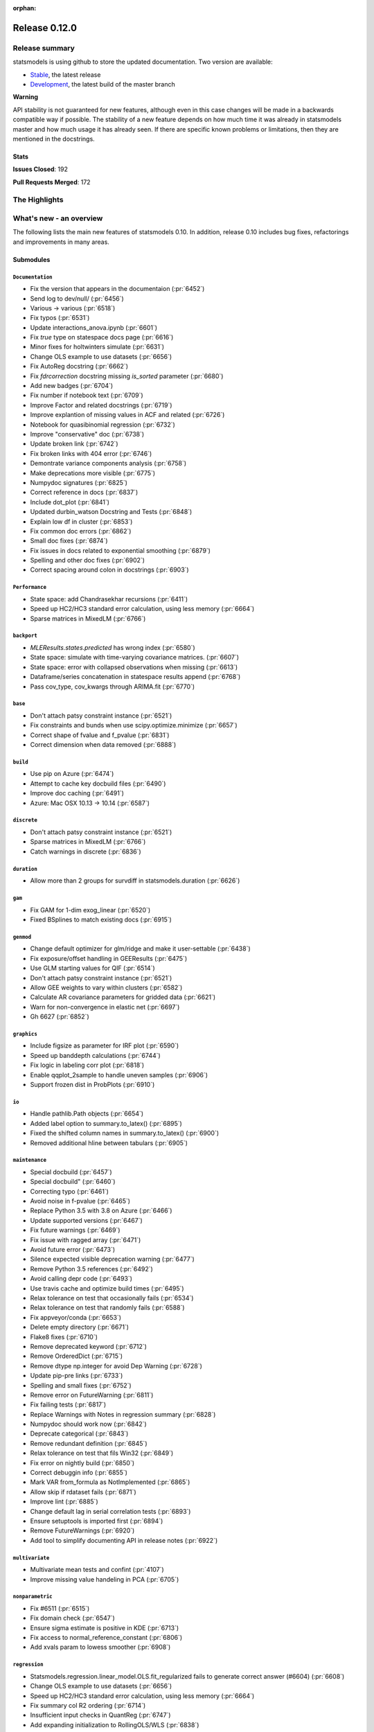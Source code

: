 :orphan:

==============
Release 0.12.0
==============

Release summary
===============

statsmodels is using github to store the updated documentation. Two version are available:

- `Stable <https://www.statsmodels.org/>`_, the latest release
- `Development <https://www.statsmodels.org/devel/>`_, the latest build of the master branch

**Warning**

API stability is not guaranteed for new features, although even in
this case changes will be made in a backwards compatible way if
possible. The stability of a new feature depends on how much time it
was already in statsmodels master and how much usage it has already
seen.  If there are specific known problems or limitations, then they
are mentioned in the docstrings.

Stats
-----
**Issues Closed**: 192

**Pull Requests Merged**: 172


The Highlights
==============


What's new - an overview
========================

The following lists the main new features of statsmodels 0.10. In addition,
release 0.10 includes bug fixes, refactorings and improvements in many areas.

Submodules
----------


``Documentation``
~~~~~~~~~~~~~~~~~
- Fix the version that appears in the documentaion  (:pr:`6452`)
- Send log to dev/null/  (:pr:`6456`)
- Various -> various  (:pr:`6518`)
- Fix typos  (:pr:`6531`)
- Update interactions_anova.ipynb  (:pr:`6601`)
- Fix `true` type on statespace docs page  (:pr:`6616`)
- Minor fixes for holtwinters simulate  (:pr:`6631`)
- Change OLS example to use datasets  (:pr:`6656`)
- Fix AutoReg docstring  (:pr:`6662`)
- Fix `fdrcorrection` docstring missing `is_sorted` parameter  (:pr:`6680`)
- Add new badges  (:pr:`6704`)
- Fix number if notebook text  (:pr:`6709`)
- Improve Factor and related docstrings  (:pr:`6719`)
- Improve explantion of missing values in ACF and related  (:pr:`6726`)
- Notebook for quasibinomial regression  (:pr:`6732`)
- Improve "conservative" doc  (:pr:`6738`)
- Update broken link  (:pr:`6742`)
- Fix broken links with 404 error  (:pr:`6746`)
- Demontrate variance components analysis  (:pr:`6758`)
- Make deprecations more visible  (:pr:`6775`)
- Numpydoc signatures  (:pr:`6825`)
- Correct reference in docs  (:pr:`6837`)
- Include dot_plot  (:pr:`6841`)
- Updated durbin_watson Docstring and Tests  (:pr:`6848`)
- Explain low df in cluster  (:pr:`6853`)
- Fix common doc errors  (:pr:`6862`)
- Small doc fixes  (:pr:`6874`)
- Fix issues in docs related to exponential smoothing  (:pr:`6879`)
- Spelling and other doc fixes  (:pr:`6902`)
- Correct spacing around colon in docstrings  (:pr:`6903`)



``Performance``
~~~~~~~~~~~~~~~
- State space: add Chandrasekhar recursions  (:pr:`6411`)
- Speed up HC2/HC3 standard error calculation, using less memory  (:pr:`6664`)
- Sparse matrices in MixedLM  (:pr:`6766`)



``backport``
~~~~~~~~~~~~
- `MLEResults.states.predicted` has wrong index  (:pr:`6580`)
- State space: simulate with time-varying covariance matrices.  (:pr:`6607`)
- State space: error with collapsed observations when missing  (:pr:`6613`)
- Dataframe/series concatenation in statespace results append  (:pr:`6768`)
- Pass cov_type, cov_kwargs through ARIMA.fit  (:pr:`6770`)



``base``
~~~~~~~~
- Don't attach patsy constraint instance   (:pr:`6521`)
- Fix constraints and bunds when use scipy.optimize.minimize  (:pr:`6657`)
- Correct shape of fvalue and f_pvalue  (:pr:`6831`)
- Correct dimension when data removed  (:pr:`6888`)



``build``
~~~~~~~~~
- Use pip on Azure  (:pr:`6474`)
- Attempt to cache key docbuild files  (:pr:`6490`)
- Improve doc caching  (:pr:`6491`)
- Azure: Mac OSX 10.13 -> 10.14  (:pr:`6587`)



``discrete``
~~~~~~~~~~~~
- Don't attach patsy constraint instance   (:pr:`6521`)
- Sparse matrices in MixedLM  (:pr:`6766`)
- Catch warnings in discrete  (:pr:`6836`)



``duration``
~~~~~~~~~~~~
- Allow more than 2 groups for survdiff in statsmodels.duration  (:pr:`6626`)



``gam``
~~~~~~~
- Fix GAM for 1-dim exog_linear   (:pr:`6520`)
- Fixed BSplines to match existing docs  (:pr:`6915`)



``genmod``
~~~~~~~~~~
- Change default optimizer for glm/ridge and make it user-settable  (:pr:`6438`)
- Fix exposure/offset handling in GEEResults  (:pr:`6475`)
- Use GLM starting values for QIF  (:pr:`6514`)
- Don't attach patsy constraint instance   (:pr:`6521`)
- Allow GEE weights to vary within clusters  (:pr:`6582`)
- Calculate AR covariance parameters for gridded data  (:pr:`6621`)
- Warn for non-convergence in elastic net  (:pr:`6697`)
- Gh 6627  (:pr:`6852`)



``graphics``
~~~~~~~~~~~~
- Include figsize as parameter for IRF plot  (:pr:`6590`)
- Speed up banddepth calculations  (:pr:`6744`)
- Fix logic in labeling corr plot  (:pr:`6818`)
- Enable qqplot_2sample to handle uneven samples  (:pr:`6906`)
- Support frozen dist in ProbPlots  (:pr:`6910`)



``io``
~~~~~~
- Handle pathlib.Path objects  (:pr:`6654`)
- Added label option to summary.to_latex()  (:pr:`6895`)
- Fixed the shifted column names in summary.to_latex()  (:pr:`6900`)
- Removed additional hline between tabulars  (:pr:`6905`)



``maintenance``
~~~~~~~~~~~~~~~
- Special docbuild  (:pr:`6457`)
- Special docbuild"  (:pr:`6460`)
- Correcting typo  (:pr:`6461`)
- Avoid noise in f-pvalue  (:pr:`6465`)
- Replace Python 3.5 with 3.8 on Azure  (:pr:`6466`)
- Update supported versions  (:pr:`6467`)
- Fix future warnings  (:pr:`6469`)
- Fix issue with ragged array  (:pr:`6471`)
- Avoid future error  (:pr:`6473`)
- Silence expected visible deprecation warning  (:pr:`6477`)
- Remove Python 3.5 references  (:pr:`6492`)
- Avoid calling depr code  (:pr:`6493`)
- Use travis cache and optimize build times  (:pr:`6495`)
- Relax tolerance on test that occasionally fails  (:pr:`6534`)
- Relax tolerance on test that randomly fails  (:pr:`6588`)
- Fix appveyor/conda  (:pr:`6653`)
- Delete empty directory  (:pr:`6671`)
- Flake8 fixes  (:pr:`6710`)
- Remove deprecated keyword  (:pr:`6712`)
- Remove OrderedDict  (:pr:`6715`)
- Remove dtype np.integer for avoid Dep Warning  (:pr:`6728`)
- Update pip-pre links  (:pr:`6733`)
- Spelling and small fixes  (:pr:`6752`)
- Remove error on FutureWarning  (:pr:`6811`)
- Fix failing tests  (:pr:`6817`)
- Replace Warnings with Notes in regression summary  (:pr:`6828`)
- Numpydoc should work now  (:pr:`6842`)
- Deprecate categorical  (:pr:`6843`)
- Remove redundant definition  (:pr:`6845`)
- Relax tolerance on test that fils Win32  (:pr:`6849`)
- Fix error on nightly build  (:pr:`6850`)
- Correct debuggin info  (:pr:`6855`)
- Mark VAR from_formula as NotImplemented  (:pr:`6865`)
- Allow skip if rdataset fails  (:pr:`6871`)
- Improve lint  (:pr:`6885`)
- Change default lag in serial correlation tests  (:pr:`6893`)
- Ensure setuptools is imported first  (:pr:`6894`)
- Remove FutureWarnings  (:pr:`6920`)
- Add tool to simplify documenting API in release notes  (:pr:`6922`)



``multivariate``
~~~~~~~~~~~~~~~~
- Multivariate mean tests and confint  (:pr:`4107`)
- Improve missing value handeling in PCA  (:pr:`6705`)



``nonparametric``
~~~~~~~~~~~~~~~~~
- Fix #6511  (:pr:`6515`)
- Fix domain check  (:pr:`6547`)
- Ensure sigma estimate is positive in KDE  (:pr:`6713`)
- Fix access to normal_reference_constant  (:pr:`6806`)
- Add xvals param to lowess smoother  (:pr:`6908`)



``regression``
~~~~~~~~~~~~~~
- Statsmodels.regression.linear_model.OLS.fit_regularized fails to generate correct answer (#6604)  (:pr:`6608`)
- Change OLS example to use datasets  (:pr:`6656`)
- Speed up HC2/HC3 standard error calculation, using less memory  (:pr:`6664`)
- Fix summary col R2 ordering  (:pr:`6714`)
- Insufficient input checks in QuantReg  (:pr:`6747`)
- Add expanding initialization to RollingOLS/WLS  (:pr:`6838`)
- Add  a note when R2 is uncentered  (:pr:`6844`)



``stats``
~~~~~~~~~
- Multivariate mean tests and confint  (:pr:`4107`)
- Fix tukey-hsd for 1 pvalue   (:pr:`6470`)
- Add option for original Breusch-Pagan heteroscedasticity test  (:pr:`6508`)
- ENH Allow optional regularization in local fdr  (:pr:`6622`)
- Add meta-analysis (basic methods)  (:pr:`6632`)
- Add two independent proportion inference rebased  (:pr:`6675`)
- Rates, poisson means two-sample comparison  rebased  (:pr:`6677`)
- Stats.base, add HolderTuple, Holder class with indexing  (:pr:`6678`)
- Add covariance structure hypothesis tests  (:pr:`6693`)
- Raise exception when recursive residual is not well defined  (:pr:`6727`)
- Mediation support for PH regression  (:pr:`6782`)
- Stats robust rebased2  (:pr:`6789`)
- Hotelling's Two Sample Mean Test  (:pr:`6810`)
- Stats moment_helpers use random state in unit test  (:pr:`6835`)
- Updated durbin_watson Docstring and Tests  (:pr:`6848`)
- Add recent stats addition to docs  (:pr:`6859`)
- REF/DOC docs and refactor of recent stats  (:pr:`6872`)



``tools``
~~~~~~~~~
- Return column information in add_constant  (:pr:`6830`)
- Add QR-based matrix rank  (:pr:`6834`)



``tsa``
~~~~~~~
- Fixes #6553, sliced predicted values according to predicted index  (:pr:`6556`)
- Holt-Winters simulations  (:pr:`6560`)
- Example notebook (r): stationarity and detrending (ADF/KPSS)  (:pr:`6614`)
- Ensure text comparrison is lower  (:pr:`6628`)
- Minor fixes for holtwinters simulate  (:pr:`6631`)
- New exponential smoothing implementation  (:pr:`6699`)
- Improve warning message in KPSS  (:pr:`6711`)
- Change trend initialization in STL  (:pr:`6722`)
- Add check in test_whiteness  (:pr:`6723`)
- Raise on incorrectly sized exog  (:pr:`6730`)
- Add deterministic processes  (:pr:`6751`)
- Add Theta forecasting method  (:pr:`6767`)
- Automatic lag selection for Box-Pierce, Ljung-Box #6645  (:pr:`6785`)
- Fix missing str  (:pr:`6827`)
- Add support for PeriodIndex to AutoReg  (:pr:`6829`)
- Error in append for ARIMA model with trend  (:pr:`6832`)
- Add QR-based matrix rank  (:pr:`6834`)
- Rename unbiased to adjusted  (:pr:`6839`)
- Ensure PACF lag length is sensible  (:pr:`6846`)
- Allow Series as exog in predict  (:pr:`6847`)
- Raise on nonstationary parameters when attempting to use GLS  (:pr:`6854`)
- Relax test tolerance  (:pr:`6856`)
- Limit maxlags in VAR  (:pr:`6867`)
- Fix indexing with HoltWinters's forecast  (:pr:`6869`)
- Refactor Holt-Winters  (:pr:`6870`)
- Fix raise exception on granger causality test  (:pr:`6877`)
- Ets: test for simple exponential smoothing convergence  (:pr:`6884`)
- Stop transforming ES components  (:pr:`6904`)
- Dynamic is incorrect when not an int in statespace get_prediction  (:pr:`6917`)



``tsa.statespace``
~~~~~~~~~~~~~~~~~~
- State space: add Chandrasekhar recursions  (:pr:`6411`)
- Use reset_randomstate  (:pr:`6433`)
- State space: add "Cholesky factor algorithm" simulation smoothing  (:pr:`6501`)
- Bayesian estimation of SARIMAX using PyMC3 NUTS  (:pr:`6528`)
- State space: compute smoothed state autocovariance matrices for arbitrary lags  (:pr:`6579`)
- `MLEResults.states.predicted` has wrong index  (:pr:`6580`)
- State space: simulate with time-varying covariance matrices.  (:pr:`6607`)
- State space: error with collapsed observations when missing  (:pr:`6613`)
- Notebook describing how to create state space custom models  (:pr:`6682`)
- Fix covariance estimation in parameterless models  (:pr:`6688`)
- Fix state space linting errors.  (:pr:`6698`)
- Decomposition of forecast updates in state space models due to the "news"  (:pr:`6765`)
- Dataframe/series concatenation in statespace results append  (:pr:`6768`)
- Pass cov_type, cov_kwargs through ARIMA.fit  (:pr:`6770`)
- Improve univariate smoother performance  (:pr:`6797`)
- Add `news` example notebook image.  (:pr:`6800`)
- Dynamic is incorrect when not an int in statespace get_prediction  (:pr:`6917`)



``tsa.vector.ar``
~~~~~~~~~~~~~~~~~
- Include figsize as parameter for IRF plot  (:pr:`6590`)
- Raise on incorrectly sized exog  (:pr:`6730`)





bug-wrong
---------

A new issue label `type-bug-wrong` indicates bugs that cause that incorrect
numbers are returned without warnings.
(Regular bugs are mostly usability bugs or bugs that raise an exception for
unsupported use cases.)
`see tagged issues <https://github.com/statsmodels/statsmodels/issues?q=is%3Aissue+label%3Atype-bug-wrong+is%3Aclosed+milestone%3A0.12/>`_


Major Bugs Fixed
================

See github issues for a list of bug fixes included in this release

- `Closed bugs <https://github.com/statsmodels/statsmodels/pulls?utf8=%E2%9C%93&q=is%3Apr+is%3Amerged+milestone%3A0.12+label%3Atype-bug/>`_
- `Closed bugs (wrong result) <https://github.com/statsmodels/statsmodels/pulls?q=is%3Apr+is%3Amerged+milestone%3A0.12+label%3Atype-bug-wrong/>`_


Development summary and credits
===============================

Besides receiving contributions for new and improved features and for bugfixes,
important contributions to general maintenance for this release came from

- Chad Fulton
- Brock Mendel
- Peter Quackenbush
- Kerby Shedden
- Kevin Sheppard

and the general maintainer and code reviewer

- Josef Perktold

Additionally, many users contributed by participation in github issues and
providing feedback.

Thanks to all of the contributors for the 0.10 release (based on git log):

- Alex Lyttle
- Baran Karakus
- Chad Fulton
- Cinthia M. Tanaka
- Haoyu Qi
- Hassan Kibirige
- He Yang
- Henning Blunck
- Jimmy2027
- Josef Perktold
- Kerby Shedden
- Kevin Sheppard
- Manmeet Kumar Chaudhuri
- Markus Löning
- Martin Larralde
- Nolan Conaway
- Paulo Galuzio
- Peter Quackenbush
- Samuel Scherrer
- Sean Lane
- Sebastian Pölsterl
- Skipper Seabold
- Thomas Brooks
- Tim Gates
- Victor Ananyev
- Wouter De Coster
- Zhiqing Xiao
- adrienpacifico
- aeturrell
- cd
- eirki
- pag
- partev
- w31ha0


These lists of names are automatically generated based on git log, and may not
be complete.

Merged Pull Requests
--------------------

The following Pull Requests were merged since the last release:

- :pr:`4107`: ENH: multivariate mean tests and confint
- :pr:`6411`: ENH: state space: add Chandrasekhar recursions
- :pr:`6433`: TST/BUG: use reset_randomstate
- :pr:`6438`: BUG: Change default optimizer for glm/ridge and make it user-settable
- :pr:`6452`: DOC: Fix the version that appears in the documentaion
- :pr:`6456`: DOC: Send log to dev/null/
- :pr:`6457`: DOC: Special docbuild
- :pr:`6460`: Revert "DOC: Special docbuild"
- :pr:`6461`: MAINT: correcting typo
- :pr:`6465`: MAINT: Avoid noise in f-pvalue
- :pr:`6466`: MAINT: Replace Python 3.5 with 3.8 on Azure
- :pr:`6467`: MAINT: Update supported versions
- :pr:`6469`: MAINT: Fix future warnings
- :pr:`6470`: BUG: fix tukey-hsd for 1 pvalue 
- :pr:`6471`: MAINT: Fix issue with ragged array
- :pr:`6473`: MAINT: Avoid future error
- :pr:`6474`: BLD: Use pip on Azure
- :pr:`6475`: BUG: Fix exposure/offset handling in GEEResults
- :pr:`6477`: BUG: Silence expected visible deprecation warning
- :pr:`6490`: BLD: Attempt to cache key docbuild files
- :pr:`6491`: BLD: Improve doc caching
- :pr:`6492`: MAINT: Remove Python 3.5 references
- :pr:`6493`: MAINT: Avoid calling depr code
- :pr:`6495`: MAINT: Use travis cache and optimize build times
- :pr:`6501`: ENH: state space: add "Cholesky factor algorithm" simulation smoothing
- :pr:`6508`: ENH: Add option for original Breusch-Pagan heteroscedasticity test
- :pr:`6514`: ENH: use GLM starting values for QIF
- :pr:`6515`: BUG: fix #6511
- :pr:`6518`: Fix simple typo: variuos -> various
- :pr:`6520`: BUG: fix GAM for 1-dim exog_linear 
- :pr:`6521`: REF/BUG: don't attach patsy constraint instance 
- :pr:`6528`: DOC: Bayesian estimation of SARIMAX using PyMC3 NUTS
- :pr:`6531`: DOC: fix typos
- :pr:`6534`: MAINT: Relax tolerance on test that occasionally fails
- :pr:`6547`: BUG: Fix domain check
- :pr:`6556`: BUG: fixes #6553, sliced predicted values according to predicted index
- :pr:`6560`: ENH: Holt-Winters simulations
- :pr:`6579`: ENH: state space: compute smoothed state autocovariance matrices for arbitrary lags
- :pr:`6580`: BUG: `MLEResults.states.predicted` has wrong index
- :pr:`6582`: ENH: Allow GEE weights to vary within clusters
- :pr:`6587`: BLD: Azure: Mac OSX 10.13 -> 10.14
- :pr:`6588`: MAINT: Relax tolerance on test that randomly fails
- :pr:`6590`: ENH: Include figsize as parameter for IRF plot
- :pr:`6601`: DOC: Update interactions_anova.ipynb
- :pr:`6607`: BUG: state space: simulate with time-varying covariance matrices.
- :pr:`6608`: BUG: statsmodels.regression.linear_model.OLS.fit_regularized fails to generate correct answer (#6604)
- :pr:`6613`: BUG: state space: error with collapsed observations when missing
- :pr:`6614`: DOC/ENH: example notebook (r): stationarity and detrending (ADF/KPSS)
- :pr:`6616`: DOC: Fix `true` type on statespace docs page
- :pr:`6621`: ENH: Calculate AR covariance parameters for gridded data
- :pr:`6622`: ENH Allow optional regularization in local fdr
- :pr:`6626`: ENH: allow more than 2 groups for survdiff in statsmodels.duration
- :pr:`6628`: BUG: Ensure text comparrison is lower
- :pr:`6631`: DOC/TST: minor fixes for holtwinters simulate
- :pr:`6632`: ENH: add meta-analysis (basic methods)
- :pr:`6653`: MAINT: Fix appveyor/conda
- :pr:`6654`: ENH: Handle pathlib.Path objects
- :pr:`6656`: DOC: change OLS example to use datasets
- :pr:`6657`: BUG: fix constraints and bunds when use scipy.optimize.minimize
- :pr:`6662`: DOC: Fix AutoReg docstring
- :pr:`6664`: PERF: Speed up HC2/HC3 standard error calculation, using less memory
- :pr:`6671`: MAINT: Delete empty directory
- :pr:`6675`: ENH: add two independent proportion inference rebased
- :pr:`6677`: ENH: rates, poisson means two-sample comparison  rebased
- :pr:`6678`: ENH: stats.base, add HolderTuple, Holder class with indexing
- :pr:`6680`: DOC: Fix `fdrcorrection` docstring missing `is_sorted` parameter
- :pr:`6682`: ENH/DOC: Notebook describing how to create state space custom models
- :pr:`6688`: BUG: Fix covariance estimation in parameterless models
- :pr:`6693`: ENH: add covariance structure hypothesis tests
- :pr:`6697`: ENH: Warn for non-convergence in elastic net
- :pr:`6698`: CLN: Fix state space linting errors.
- :pr:`6699`: ENH: New exponential smoothing implementation
- :pr:`6704`: DOC: Add new badges
- :pr:`6705`: BUG\ENH: Improve missing value handeling in PCA
- :pr:`6709`: DOC: Fix number if notebook text
- :pr:`6710`: MAINT: Flake8 fixes
- :pr:`6711`: ENH: Improve warning message in KPSS
- :pr:`6712`: MAINT: Remove deprecated keyword
- :pr:`6713`: BUG: Ensure sigma estimate is positive in KDE
- :pr:`6714`: BUG: Fix summary col R2 ordering
- :pr:`6715`: MAINT: Remove OrderedDict
- :pr:`6719`: DOC: Improve Factor and related docstrings
- :pr:`6722`: BUG: Change trend initialization in STL
- :pr:`6723`: ENH: Add check in test_whiteness
- :pr:`6726`: DOC: Improve explantion of missing values in ACF and related
- :pr:`6727`: ENH: Raise exception when recursive residual is not well defined
- :pr:`6728`: MAINT: Remove dtype np.integer for avoid Dep Warning
- :pr:`6730`: BUG: Raise on incorrectly sized exog
- :pr:`6732`: DOC: Notebook for quasibinomial regression
- :pr:`6733`: MAINT: Update pip-pre links
- :pr:`6738`: DOC: Improve "conservative" doc
- :pr:`6742`: Update broken link
- :pr:`6744`: ENH: Speed up banddepth calculations
- :pr:`6746`: DOC: Fix broken links with 404 error
- :pr:`6747`: BUG: Insufficient input checks in QuantReg
- :pr:`6751`: ENH: Add deterministic processes
- :pr:`6752`: MAINT: Spelling and small fixes
- :pr:`6758`: DOC: Demontrate variance components analysis
- :pr:`6765`: ENH: Decomposition of forecast updates in state space models due to the "news"
- :pr:`6766`: PERF: Sparse matrices in MixedLM
- :pr:`6767`: ENH: Add Theta forecasting method
- :pr:`6768`: BUG: dataframe/series concatenation in statespace results append
- :pr:`6770`: BUG: pass cov_type, cov_kwargs through ARIMA.fit
- :pr:`6775`: DOC: Make deprecations more visible
- :pr:`6782`: ENH: Mediation support for PH regression
- :pr:`6785`: ENH: automatic lag selection for Box-Pierce, Ljung-Box #6645
- :pr:`6789`: ENH: Stats robust rebased2
- :pr:`6797`: ENH: improve univariate smoother performance
- :pr:`6800`: DOC: Add `news` example notebook image.
- :pr:`6806`: BUG: Fix access to normal_reference_constant
- :pr:`6810`: ENH: Hotelling's Two Sample Mean Test
- :pr:`6811`: MAINT: Remove error on FutureWarning
- :pr:`6817`: MAINT: Fix failing tests
- :pr:`6818`: BUG: Fix logic in labeling corr plot
- :pr:`6825`: DOC: numpydoc signatures
- :pr:`6827`: BUG: Fix missing str
- :pr:`6828`: MAINT: Replace Warnings with Notes in regression summary
- :pr:`6829`: ENH: Add support for PeriodIndex to AutoReg
- :pr:`6830`: ENH: Return column information in add_constant
- :pr:`6831`: BUG: Correct shape of fvalue and f_pvalue
- :pr:`6832`: BUG: error in append for ARIMA model with trend
- :pr:`6834`: ENH: Add QR-based matrix rank
- :pr:`6835`: TST: stats moment_helpers use random state in unit test
- :pr:`6836`: MAINT: Catch warnings in discrete
- :pr:`6837`: DOC: Correct reference in docs
- :pr:`6838`: ENH: Add expanding initialization to RollingOLS/WLS
- :pr:`6839`: REF: Rename unbiased to adjusted
- :pr:`6841`: DOC: Include dot_plot
- :pr:`6842`: MAINT: numpydoc should work now
- :pr:`6843`: MAINT: Deprecate categorical
- :pr:`6844`: ENH: Add  a note when R2 is uncentered
- :pr:`6845`: MAINT: Remove redundant definition
- :pr:`6846`: BUG: Ensure PACF lag length is sensible
- :pr:`6847`: BUG: Allow Series as exog in predict
- :pr:`6848`: Updated durbin_watson Docstring and Tests
- :pr:`6849`: TST: Relax tolerance on test that fils Win32
- :pr:`6850`: MAINT: Fix error on nightly build
- :pr:`6852`: Gh 6627
- :pr:`6853`: DOC: Explain low df in cluster
- :pr:`6854`: BUG: Raise on nonstationary parameters when attempting to use GLS
- :pr:`6855`: MAINT: Correct debuggin info
- :pr:`6856`: MAINT: Relax test tolerance
- :pr:`6859`: DOC: add recent stats addition to docs
- :pr:`6862`: DOC: Fix common doc errors
- :pr:`6865`: MAINT: Mark VAR from_formula as NotImplemented
- :pr:`6867`: BUG: Limit maxlags in VAR
- :pr:`6868`: TST: Refactor factor tests again
- :pr:`6869`: BUG: Fix indexing with HoltWinters's forecast
- :pr:`6870`: REF: Refactor Holt-Winters
- :pr:`6871`: MAINT: Allow skip if rdataset fails
- :pr:`6872`: REF/DOC docs and refactor of recent stats
- :pr:`6874`: DOC: Small doc fixes
- :pr:`6877`: BUG: fix raise exception on granger causality test
- :pr:`6879`: DOC: Fix issues in docs related to exponential smoothing
- :pr:`6884`: TST: ets: test for simple exponential smoothing convergence
- :pr:`6885`: MAINT: Improve lint
- :pr:`6888`: BUG: Correct dimension when data removed
- :pr:`6893`: MAINT: Change default lag in serial correlation tests
- :pr:`6894`: MAINT: Ensure setuptools is imported first
- :pr:`6895`: ENH: Added label option to summary.to_latex()
- :pr:`6900`: ENH: Fixed the shifted column names in summary.to_latex()
- :pr:`6902`: DOC: Spelling and other doc fixes
- :pr:`6903`: DOC: Correct spacing around colon in docstrings
- :pr:`6904`: BUG: Stop transforming ES components
- :pr:`6905`: ENH: removed additional hline between tabulars
- :pr:`6906`: ENH: Enable qqplot_2sample to handle uneven samples
- :pr:`6908`: ENH: Add xvals param to lowess smoother
- :pr:`6910`: ENH: Support frozen dist in ProbPlots
- :pr:`6915`: BUG: Fixed BSplines to match existing docs
- :pr:`6917`: BUG: dynamic is incorrect when not an int in statespace get_prediction
- :pr:`6920`: MAINT: Remove FutureWarnings
- :pr:`6922`: ENH: Add tool to simplify documenting API in release notes

API Changes
===========



New Classes
-----------
* :class:`statsmodels.base._constraints.LinearConstraints`
* :class:`statsmodels.stats.base.HolderTuple`
* :class:`statsmodels.stats.meta_analysis.CombineResults`
* :class:`statsmodels.stats.robust_compare.TrimmedMean`
* :class:`statsmodels.tools.sm_exceptions.ParseError`
* :class:`statsmodels.tsa.base.prediction.PredictionResults`
* :class:`statsmodels.tsa.deterministic.CalendarDeterminsticTerm`
* :class:`statsmodels.tsa.deterministic.CalendarFourier`
* :class:`statsmodels.tsa.deterministic.CalendarSeasonality`
* :class:`statsmodels.tsa.deterministic.CalendarTimeTrend`
* :class:`statsmodels.tsa.deterministic.DeterministicProcess`
* :class:`statsmodels.tsa.deterministic.DeterministicTerm`
* :class:`statsmodels.tsa.deterministic.Fourier`
* :class:`statsmodels.tsa.deterministic.FourierDeterministic`
* :class:`statsmodels.tsa.deterministic.Seasonality`
* :class:`statsmodels.tsa.deterministic.TimeTrend`
* :class:`statsmodels.tsa.deterministic.TimeTrendDeterministicTerm`
* :class:`statsmodels.tsa.exponential_smoothing.base.StateSpaceMLEModel`
* :class:`statsmodels.tsa.exponential_smoothing.base.StateSpaceMLEResults`
* :class:`statsmodels.tsa.exponential_smoothing.ets.ETSModel`
* :class:`statsmodels.tsa.exponential_smoothing.ets.ETSResults`
* :class:`statsmodels.tsa.exponential_smoothing.ets.ETSResultsWrapper`
* :class:`statsmodels.tsa.exponential_smoothing.ets.PredictionResults`
* :class:`statsmodels.tsa.exponential_smoothing.ets.PredictionResultsWrapper`
* :class:`statsmodels.tsa.forecasting.stl.STLForecast`
* :class:`statsmodels.tsa.forecasting.stl.STLForecastResults`
* :class:`statsmodels.tsa.forecasting.theta.ThetaModel`
* :class:`statsmodels.tsa.forecasting.theta.ThetaModelResults`
* :class:`statsmodels.tsa.holtwinters._exponential_smoothers.HoltWintersArgs`
* :class:`statsmodels.tsa.holtwinters._smoothers.HoltWintersArgs`
* :class:`statsmodels.tsa.holtwinters.model.ExponentialSmoothing`
* :class:`statsmodels.tsa.holtwinters.model.Holt`
* :class:`statsmodels.tsa.holtwinters.model.SimpleExpSmoothing`
* :class:`statsmodels.tsa.holtwinters.results.HoltWintersResults`
* :class:`statsmodels.tsa.holtwinters.results.HoltWintersResultsWrapper`
* :class:`statsmodels.tsa.statespace._cfa_simulation_smoother.cCFASimulationSmoother`
* :class:`statsmodels.tsa.statespace._cfa_simulation_smoother.dCFASimulationSmoother`
* :class:`statsmodels.tsa.statespace._cfa_simulation_smoother.sCFASimulationSmoother`
* :class:`statsmodels.tsa.statespace._cfa_simulation_smoother.zCFASimulationSmoother`
* :class:`statsmodels.tsa.statespace.cfa_simulation_smoother.CFASimulationSmoother`
* :class:`statsmodels.tsa.statespace.news.NewsResults`
* :class:`statsmodels.tsa.statespace.news.NewsResultsWrapper`



Removed Classes
---------------
* ``statsmodels.tools.docstring.ParseError``
* ``statsmodels.tsa.holtwinters.ExponentialSmoothing``
* ``statsmodels.tsa.holtwinters.Holt``
* ``statsmodels.tsa.holtwinters.HoltWintersResults``
* ``statsmodels.tsa.holtwinters.HoltWintersResultsWrapper``
* ``statsmodels.tsa.holtwinters.SimpleExpSmoothing``
* ``statsmodels.tsa.stattools.ResultsStore``



New Methods
-----------
* :meth:`statsmodels.genmod.generalized_linear_model.NominalGEE.score_test`
* :meth:`statsmodels.genmod.generalized_linear_model.NominalGEE.information`
* :meth:`statsmodels.genmod.generalized_linear_model.NominalGEE.initialize`
* :meth:`statsmodels.genmod.generalized_linear_model.NominalGEE.score_obs`
* :meth:`statsmodels.genmod.generalized_linear_model.NominalGEE.score`
* :meth:`statsmodels.genmod.generalized_linear_model.NominalGEE.hessian`
* :meth:`statsmodels.genmod.generalized_linear_model.NominalGEE.loglike_mu`
* :meth:`statsmodels.genmod.generalized_linear_model.NominalGEE.hessian_factor`
* :meth:`statsmodels.genmod.generalized_linear_model.NominalGEE.score_factor`
* :meth:`statsmodels.genmod.generalized_linear_model.NominalGEE.loglike`
* :meth:`statsmodels.genmod.generalized_linear_model.NominalGEE.fit_constrained`
* :meth:`statsmodels.genmod.generalized_linear_model.NominalGEE.predict`
* :meth:`statsmodels.genmod.generalized_linear_model.NominalGEE.estimate_tweedie_power`
* :meth:`statsmodels.genmod.generalized_linear_model.NominalGEE.get_distribution`
* :meth:`statsmodels.genmod.generalized_linear_model.OrdinalGEE.predict`
* :meth:`statsmodels.genmod.generalized_linear_model.OrdinalGEE.fit_constrained`
* :meth:`statsmodels.genmod.generalized_linear_model.OrdinalGEE.score`
* :meth:`statsmodels.genmod.generalized_linear_model.OrdinalGEE.loglike`
* :meth:`statsmodels.genmod.generalized_linear_model.OrdinalGEE.hessian_factor`
* :meth:`statsmodels.genmod.generalized_linear_model.OrdinalGEE.get_distribution`
* :meth:`statsmodels.genmod.generalized_linear_model.OrdinalGEE.score_obs`
* :meth:`statsmodels.genmod.generalized_linear_model.OrdinalGEE.loglike_mu`
* :meth:`statsmodels.genmod.generalized_linear_model.OrdinalGEE.hessian`
* :meth:`statsmodels.genmod.generalized_linear_model.OrdinalGEE.information`
* :meth:`statsmodels.genmod.generalized_linear_model.OrdinalGEE.initialize`
* :meth:`statsmodels.genmod.generalized_linear_model.OrdinalGEE.score_test`
* :meth:`statsmodels.genmod.generalized_linear_model.OrdinalGEE.estimate_tweedie_power`
* :meth:`statsmodels.genmod.generalized_linear_model.OrdinalGEE.score_factor`
* :meth:`statsmodels.genmod.generalized_linear_model.GEE.hessian_factor`
* :meth:`statsmodels.genmod.generalized_linear_model.GEE.fit_constrained`
* :meth:`statsmodels.genmod.generalized_linear_model.GEE.score`
* :meth:`statsmodels.genmod.generalized_linear_model.GEE.loglike_mu`
* :meth:`statsmodels.genmod.generalized_linear_model.GEE.initialize`
* :meth:`statsmodels.genmod.generalized_linear_model.GEE.estimate_tweedie_power`
* :meth:`statsmodels.genmod.generalized_linear_model.GEE.score_factor`
* :meth:`statsmodels.genmod.generalized_linear_model.GEE.information`
* :meth:`statsmodels.genmod.generalized_linear_model.GEE.get_distribution`
* :meth:`statsmodels.genmod.generalized_linear_model.GEE.score_test`
* :meth:`statsmodels.genmod.generalized_linear_model.GEE.hessian`
* :meth:`statsmodels.genmod.generalized_linear_model.GEE.loglike`
* :meth:`statsmodels.genmod.generalized_linear_model.GEE.score_obs`
* :meth:`statsmodels.genmod.generalized_linear_model.GEE.predict`
* :meth:`statsmodels.genmod.generalized_linear_model.GEEResults.get_influence`
* :meth:`statsmodels.genmod.generalized_linear_model.GEEResults.get_prediction`
* :meth:`statsmodels.genmod.generalized_linear_model.GEEResults.remove_data`
* :meth:`statsmodels.genmod.generalized_linear_model.GEEResults.get_hat_matrix_diag`
* :meth:`statsmodels.genmod.generalized_linear_model.GEEResults.summary2`
* :meth:`statsmodels.tsa.statespace.mlemodel.VARMAXResults.news`
* :meth:`statsmodels.tsa.vector_ar.var_model.VAR.from_formula`
* :meth:`statsmodels.tsa.statespace.mlemodel.ExponentialSmoothingResults.news`
* :meth:`statsmodels.tsa.statespace.representation.KalmanFilter.diff_endog`
* :meth:`statsmodels.tsa.statespace.representation.Representation.diff_endog`
* :meth:`statsmodels.tsa.statespace.mlemodel.RecursiveLSResults.news`
* :meth:`statsmodels.tsa.ar_model.AutoRegResults.forecast`
* :meth:`statsmodels.tsa.ar_model.AutoRegResults.get_prediction`
* :meth:`statsmodels.tsa.statespace.mlemodel.UnobservedComponentsResults.news`
* :meth:`statsmodels.tsa.statespace.representation.SimulationSmoother.diff_endog`
* :meth:`statsmodels.tsa.statespace.mlemodel.DynamicFactorResults.news`
* :meth:`statsmodels.genmod.generalized_linear_model.NominalGEEResults.get_influence`
* :meth:`statsmodels.genmod.generalized_linear_model.NominalGEEResults.get_hat_matrix_diag`
* :meth:`statsmodels.genmod.generalized_linear_model.NominalGEEResults.summary2`
* :meth:`statsmodels.genmod.generalized_linear_model.NominalGEEResults.get_prediction`
* :meth:`statsmodels.genmod.generalized_linear_model.NominalGEEResults.remove_data`
* :meth:`statsmodels.tsa.statespace.mlemodel.SARIMAXResults.news`
* :meth:`statsmodels.tsa.arima.model.ARIMAResults.append`
* :meth:`statsmodels.tsa.statespace.mlemodel.ARIMAResults.news`
* :meth:`statsmodels.tsa.statespace.kalman_smoother.SmootherResults.smoothed_state_autocovariance`
* :meth:`statsmodels.tsa.statespace.kalman_smoother.SmootherResults.smoothed_state_gain`
* :meth:`statsmodels.tsa.statespace.kalman_smoother.SmootherResults.news`
* :meth:`statsmodels.tsa.base.prediction.PredictionResults.predicted_mean`
* :meth:`statsmodels.tsa.base.prediction.PredictionResults.tvalues`
* :meth:`statsmodels.tsa.base.prediction.PredictionResults.row_labels`
* :meth:`statsmodels.tsa.base.prediction.PredictionResults.se_mean`
* :meth:`statsmodels.tsa.base.prediction.PredictionResults.t_test`
* :meth:`statsmodels.tsa.base.prediction.PredictionResults.var_pred_mean`
* :meth:`statsmodels.tsa.statespace.representation.KalmanSmoother.diff_endog`
* :meth:`statsmodels.genmod.generalized_linear_model.OrdinalGEEResults.get_prediction`
* :meth:`statsmodels.genmod.generalized_linear_model.OrdinalGEEResults.summary2`
* :meth:`statsmodels.genmod.generalized_linear_model.OrdinalGEEResults.remove_data`
* :meth:`statsmodels.genmod.generalized_linear_model.OrdinalGEEResults.get_influence`
* :meth:`statsmodels.genmod.generalized_linear_model.OrdinalGEEResults.get_hat_matrix_diag`
* :meth:`statsmodels.tsa.statespace.mlemodel.MLEResults.news`



Removed Methods
---------------
* ``statsmodels.genmod.generalized_estimating_equations.NominalGEE.predict``
* ``statsmodels.genmod.generalized_estimating_equations.OrdinalGEE.predict``
* ``statsmodels.genmod.generalized_estimating_equations.GEE.predict``
* ``statsmodels.base.model.GEEResults.remove_data``
* ``statsmodels.base.model.VAR.from_formula``
* ``statsmodels.base.model.NominalGEEResults.remove_data``
* ``statsmodels.tsa.statespace.mlemodel.ARIMAResults.append``
* ``statsmodels.tsa.statespace.mlemodel.PredictionResults.se_mean``
* ``statsmodels.genmod._prediction.PredictionResults.t_test``
* ``statsmodels.genmod._prediction.PredictionResults.tvalues``
* ``statsmodels.genmod._prediction.PredictionResults.se_obs``
* ``statsmodels.base.model.OrdinalGEEResults.remove_data``



Methods with New Arguments
--------------------------
* :meth:`statsmodels.regression.rolling.RollingOLS`: ``expanding``
* :meth:`statsmodels.tsa.vector_ar.irf.IRAnalysis`: ``figsize``
* :meth:`statsmodels.stats.mediation.Mediation`: ``outcome_predict_kwargs``
* :meth:`statsmodels.duration.hazard_regression.rv_discrete_float`: ``n``
* :meth:`statsmodels.discrete.discrete_model.BinaryModel`: ``check_rank``
* :meth:`statsmodels.genmod.cov_struct.Autoregressive`: ``grid``
* :meth:`statsmodels.discrete.discrete_model.OrderedModel`: ``check_rank``
* :meth:`statsmodels.duration.hazard_regression.PHReg`: ``pred_only``
* :meth:`statsmodels.discrete.discrete_model.Probit`: ``check_rank``
* :meth:`statsmodels.tsa.statespace.varmax.VARMAXResults`: ``copy_initialization``
* :meth:`statsmodels.tsa.statespace.exponential_smoothing.ExponentialSmoothingResults`: ``copy_initialization``
* :meth:`statsmodels.regression.recursive_ls.RecursiveLSResults`: ``copy_initialization``
* :meth:`statsmodels.tsa.ar_model.AutoReg`: ``old_names``, ``deterministic``
* :meth:`statsmodels.discrete.discrete_model.NegativeBinomial`: ``check_rank``
* :meth:`statsmodels.tsa.statespace.structural.UnobservedComponentsResults`: ``copy_initialization``
* :meth:`statsmodels.discrete.discrete_model.NegativeBinomialP`: ``check_rank``
* :meth:`statsmodels.tsa.statespace.simulation_smoother.SimulationSmoother`: ``method``
* :meth:`statsmodels.regression.rolling.RollingWLS`: ``expanding``
* :meth:`statsmodels.discrete.discrete_model.GeneralizedPoisson`: ``check_rank``
* :meth:`statsmodels.tsa.statespace.dynamic_factor.DynamicFactorResults`: ``copy_initialization``
* :meth:`statsmodels.discrete.discrete_model.CountModel`: ``check_rank``
* :meth:`statsmodels.tsa.statespace.sarimax.SARIMAXResults`: ``copy_initialization``
* :meth:`statsmodels.tsa.arima.model.ARIMAResults`: ``copy_initialization``
* :meth:`statsmodels.discrete.discrete_model.MultinomialModel`: ``check_rank``
* :meth:`statsmodels.discrete.discrete_model.MNLogit`: ``check_rank``
* :meth:`statsmodels.tsa.vector_ar.irf.BaseIRAnalysis`: ``figsize``
* :meth:`statsmodels.discrete.discrete_model.DiscreteModel`: ``check_rank``
* :meth:`statsmodels.discrete.discrete_model.Poisson`: ``check_rank``
* :meth:`statsmodels.discrete.discrete_model.Logit`: ``check_rank``
* :meth:`statsmodels.iolib.summary2.Summary`: ``label``
* :meth:`statsmodels.tsa.statespace.mlemodel.MLEResults`: ``copy_initialization``



Methods with Changed Arguments
------------------------------
* :meth:`statsmodels.regression._prediction.PredictionResults`
   * New: ``PredictionResults(alpha)``
   * Old: ``PredictionResults(what, alpha)``
* :meth:`statsmodels.tsa.statespace.mlemodel.PredictionResults`
   * New: ``PredictionResults(endog, alpha)``
   * Old: ``PredictionResults(endog, what, alpha)``
* :meth:`statsmodels.genmod._prediction.PredictionResults`
   * New: ``PredictionResults(alpha)``
   * Old: ``PredictionResults(what, alpha)``



New Functions
-------------
* :func:`statsmodels.compat.pandas.to_numpy`
* :func:`statsmodels.graphics.tukeyplot.tukeyplot`
* :func:`statsmodels.multivariate.plots.plot_loadings`
* :func:`statsmodels.multivariate.plots.plot_scree`
* :func:`statsmodels.stats.contrast.wald_test_noncent`
* :func:`statsmodels.stats.contrast.wald_test_noncent_generic`
* :func:`statsmodels.stats.meta_analysis.combine_effects`
* :func:`statsmodels.stats.meta_analysis.effectsize_2proportions`
* :func:`statsmodels.stats.meta_analysis.effectsize_smd`
* :func:`statsmodels.stats.multivariate.confint_mvmean`
* :func:`statsmodels.stats.multivariate.confint_mvmean_fromstats`
* :func:`statsmodels.stats.multivariate.test_cov`
* :func:`statsmodels.stats.multivariate.test_cov_blockdiagonal`
* :func:`statsmodels.stats.multivariate.test_cov_diagonal`
* :func:`statsmodels.stats.multivariate.test_cov_oneway`
* :func:`statsmodels.stats.multivariate.test_cov_spherical`
* :func:`statsmodels.stats.multivariate.test_mvmean`
* :func:`statsmodels.stats.multivariate.test_mvmean_2indep`
* :func:`statsmodels.stats.oneway.anova_generic`
* :func:`statsmodels.stats.oneway.anova_oneway`
* :func:`statsmodels.stats.oneway.confint_effectsize_oneway`
* :func:`statsmodels.stats.oneway.confint_noncentrality`
* :func:`statsmodels.stats.oneway.convert_effectsize_fsqu`
* :func:`statsmodels.stats.oneway.effectsize_oneway`
* :func:`statsmodels.stats.oneway.equivalence_oneway`
* :func:`statsmodels.stats.oneway.equivalence_oneway_generic`
* :func:`statsmodels.stats.oneway.equivalence_scale_oneway`
* :func:`statsmodels.stats.oneway.f2_to_wellek`
* :func:`statsmodels.stats.oneway.fstat_to_wellek`
* :func:`statsmodels.stats.oneway.power_equivalence_oneway`
* :func:`statsmodels.stats.oneway.simulate_power_equivalence_oneway`
* :func:`statsmodels.stats.oneway.test_scale_oneway`
* :func:`statsmodels.stats.oneway.wellek_to_f2`
* :func:`statsmodels.stats.power.normal_power_het`
* :func:`statsmodels.stats.power.normal_sample_size_one_tail`
* :func:`statsmodels.stats.proportion.confint_proportions_2indep`
* :func:`statsmodels.stats.proportion.power_proportions_2indep`
* :func:`statsmodels.stats.proportion.samplesize_proportions_2indep_onetail`
* :func:`statsmodels.stats.proportion.score_test_proportions_2indep`
* :func:`statsmodels.stats.proportion.test_proportions_2indep`
* :func:`statsmodels.stats.proportion.tost_proportions_2indep`
* :func:`statsmodels.stats.rates.etest_poisson_2indep`
* :func:`statsmodels.stats.rates.test_poisson_2indep`
* :func:`statsmodels.stats.rates.tost_poisson_2indep`
* :func:`statsmodels.stats.robust_compare.scale_transform`
* :func:`statsmodels.stats.robust_compare.trim_mean`
* :func:`statsmodels.stats.robust_compare.trimboth`
* :func:`statsmodels.tools.eval_measures.rmspe`
* :func:`statsmodels.tools.tools.matrix_rank`
* :func:`statsmodels.tools.validation.validation.required_int_like`
* :func:`statsmodels.tsa.base.tsa_model.get_index_label_loc`
* :func:`statsmodels.tsa.base.tsa_model.get_index_loc`
* :func:`statsmodels.tsa.base.tsa_model.get_prediction_index`
* :func:`statsmodels.tsa.forecasting.theta.extend_index`
* :func:`statsmodels.tsa.holtwinters._smoothers.holt__`
* :func:`statsmodels.tsa.holtwinters._smoothers.holt_add_dam`
* :func:`statsmodels.tsa.holtwinters._smoothers.holt_init`
* :func:`statsmodels.tsa.holtwinters._smoothers.holt_mul_dam`
* :func:`statsmodels.tsa.holtwinters._smoothers.holt_win__add`
* :func:`statsmodels.tsa.holtwinters._smoothers.holt_win__mul`
* :func:`statsmodels.tsa.holtwinters._smoothers.holt_win_add_add_dam`
* :func:`statsmodels.tsa.holtwinters._smoothers.holt_win_add_mul_dam`
* :func:`statsmodels.tsa.holtwinters._smoothers.holt_win_init`
* :func:`statsmodels.tsa.holtwinters._smoothers.holt_win_mul_add_dam`
* :func:`statsmodels.tsa.holtwinters._smoothers.holt_win_mul_mul_dam`
* :func:`statsmodels.tsa.holtwinters._smoothers.to_restricted`
* :func:`statsmodels.tsa.holtwinters._smoothers.to_unrestricted`
* :func:`statsmodels.tsa.holtwinters.model.opt_wrapper`



Removed Functions
-----------------
* ``statsmodels.stats.diagnostic.unitroot_adf``
* ``statsmodels.tsa.stattools.periodogram``



Functions with New Arguments
----------------------------
* :func:`statsmodels.graphics.gofplots.qqline`: ``lineoptions``
* :func:`statsmodels.nonparametric.smoothers_lowess.lowess`: ``xvals``
* :func:`statsmodels.tsa.ar_model.ar_select_order`: ``old_names``
* :func:`statsmodels.stats.diagnostic.acorr_ljungbox`: ``auto_lag``
* :func:`statsmodels.stats.diagnostic.het_breuschpagan`: ``robust``
* :func:`statsmodels.stats.diagnostic.linear_harvey_collier`: ``skip``
* :func:`statsmodels.stats.multitest.local_fdr`: ``alpha``
* :func:`statsmodels.graphics.gofplots.plotting_pos`: ``b``



Functions with Changed Arguments
--------------------------------
* :func:`statsmodels.tsa.stattools.pacf_ols`
   * New: ``pacf_ols(x, nlags, efficient, adjusted)``
   * Old: ``pacf_ols(x, nlags, efficient, unbiased)``
* :func:`statsmodels.tsa.stattools.ccovf`
   * New: ``ccovf(x, y, adjusted, demean)``
   * Old: ``ccovf(x, y, unbiased, demean)``
* :func:`statsmodels.tsa.stattools.acf`
   * New: ``acf(x, adjusted, nlags, qstat, fft, alpha, missing)``
   * Old: ``acf(x, unbiased, nlags, qstat, fft, alpha, missing)``
* :func:`statsmodels.tsa.arima.estimators.yule_walker.yule_walker`
   * New: ``yule_walker(endog, ar_order, demean, adjusted)``
   * Old: ``yule_walker(endog, ar_order, demean, unbiased)``
* :func:`statsmodels.tools.tools.pinv_extended`
   * New: ``pinv_extended(x, rcond)``
   * Old: ``pinv_extended(X, rcond)``
* :func:`statsmodels.tools.docstring.strip_blank_lines`
   * New: ``strip_blank_lines(line)``
   * Old: ``strip_blank_lines(l)``
* :func:`statsmodels.tsa.stattools.acovf`
   * New: ``acovf(x, adjusted, demean, fft, missing, nlag)``
   * Old: ``acovf(x, unbiased, demean, fft, missing, nlag)``
* :func:`statsmodels.tsa.stattools.ccf`
   * New: ``ccf(x, y, adjusted)``
   * Old: ``ccf(x, y, unbiased)``
* :func:`statsmodels.graphics.tsaplots.plot_acf`
   * New: ``plot_acf(x, ax, lags, alpha, use_vlines, adjusted, fft, missing, title, zero, vlines_kwargs, kwargs)``
   * Old: ``plot_acf(x, ax, lags, alpha, use_vlines, unbiased, fft, missing, title, zero, vlines_kwargs, kwargs)``
* :func:`statsmodels.tsa.arima.estimators.durbin_levinson.durbin_levinson`
   * New: ``durbin_levinson(endog, ar_order, demean, adjusted)``
   * Old: ``durbin_levinson(endog, ar_order, demean, unbiased)``
